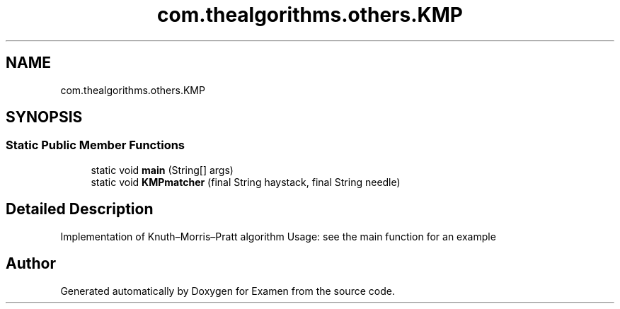 .TH "com.thealgorithms.others.KMP" 3 "Fri Jan 28 2022" "Examen" \" -*- nroff -*-
.ad l
.nh
.SH NAME
com.thealgorithms.others.KMP
.SH SYNOPSIS
.br
.PP
.SS "Static Public Member Functions"

.in +1c
.ti -1c
.RI "static void \fBmain\fP (String[] args)"
.br
.ti -1c
.RI "static void \fBKMPmatcher\fP (final String haystack, final String needle)"
.br
.in -1c
.SH "Detailed Description"
.PP 
Implementation of Knuth–Morris–Pratt algorithm Usage: see the main function for an example 

.SH "Author"
.PP 
Generated automatically by Doxygen for Examen from the source code\&.
